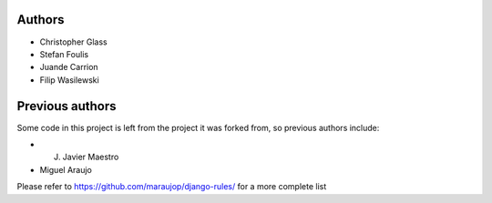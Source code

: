 Authors
=========

* Christopher Glass
* Stefan Foulis
* Juande Carrion
* Filip Wasilewski

Previous authors
=================

Some code in this project is left from the project it was forked from, so previous authors include:

* J. Javier Maestro
* Miguel Araujo

Please refer to https://github.com/maraujop/django-rules/ for a more complete list

